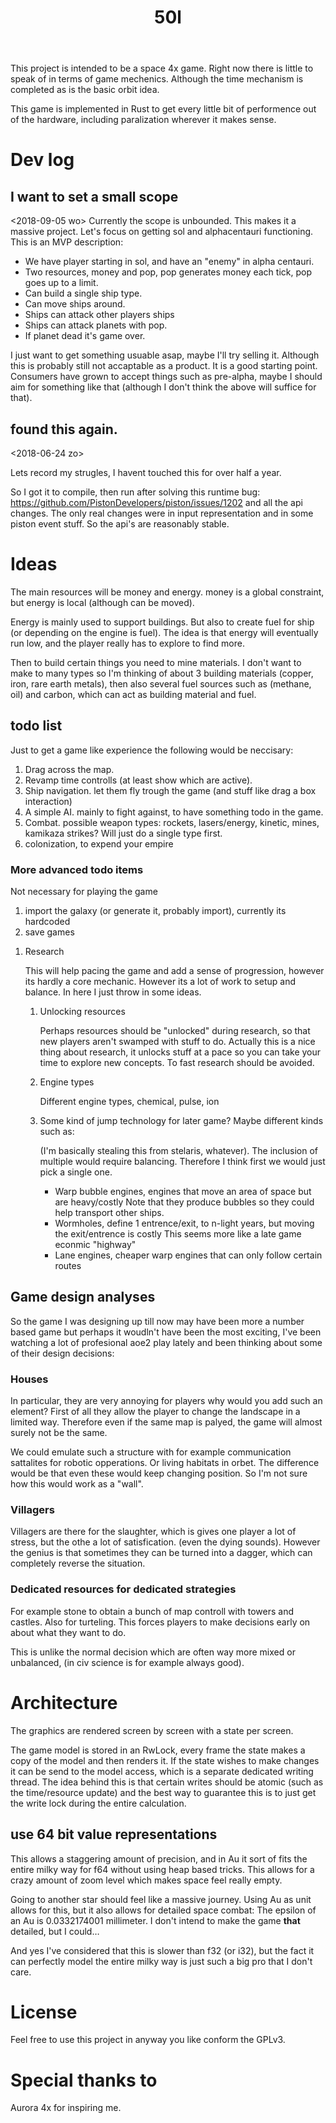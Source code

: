 #+TITLE: 50l

This project is intended to be a space 4x game. Right
now there is little to speak of in terms of game mechenics. Although the
time mechanism is completed as is the basic orbit idea. 

This game is implemented in Rust to get every little bit of performence
out of the hardware, including paralization wherever it makes sense.

* Dev log

** I want to set a small scope
    <2018-09-05 wo>
   Currently the scope is unbounded. This makes it a massive project.
   Let's focus on getting sol and alphacentauri functioning.
   This is an MVP description:
   
   - We have player starting in sol, and have an "enemy" in alpha centauri.
   - Two resources, money and pop, pop generates money each tick, pop goes up to a limit.
   - Can build a single ship type.
   - Can move ships around.
   - Ships can attack other players ships
   - Ships can attack planets with pop.
   - If planet dead it's game over.

   I just want to get something usuable asap, maybe I'll try selling it.
   Although this is probably still not accaptable as a product.
   It is a good starting point.
   Consumers have grown to accept things such as pre-alpha, maybe I should aim for something like that
   (although I don't think the above will suffice for that).

** found this again.
    <2018-06-24 zo>

Lets record my strugles, I havent touched this for over half a year.

So I got it to compile, then run after solving this runtime bug: https://github.com/PistonDevelopers/piston/issues/1202
and all the api changes.
The only real changes were in input representation and in some piston event
stuff.
So the api's are reasonably stable.

* Ideas

The main resources will be money and energy. money is a global constraint,
but energy is local (although can be moved).

Energy is mainly used to support buildings. But also to create fuel for
ship (or depending on the engine is fuel). The idea is that energy will
eventually run low, and the player really has to explore to find more.

Then to build certain things you need to mine materials. I don't want to
make to many types so I'm thinking of about 3 building materials (copper,
iron, rare earth metals), then also several fuel sources such as (methane, oil)
and carbon, which can act as building material and fuel.

** todo list
Just to get a game like experience the following would be neccisary:

1. Drag across the map.
2. Revamp time controlls (at least show which are active).
3. Ship navigation.
    let them fly trough the game (and stuff like drag a box interaction)
4. A simple AI.
   mainly to fight against, to have something todo in the game.
5. Combat.
   possible weapon types: rockets, lasers/energy, kinetic, mines, kamikaza strikes?
   Will just do a single type first.
6. colonization, to expend your empire

*** More advanced todo items
    Not necessary for playing the game

1. import the galaxy (or generate it, probably import), currently its hardcoded
2. save games

**** Research
This will help pacing the game and add a sense of progression, however its hardly a core mechanic.
However its a lot of work to setup and balance.
In here I just throw in some ideas.

***** Unlocking resources
Perhaps resources should be "unlocked" during research,
so that new players aren't swamped with stuff to do. Actually this is
a nice thing about research, it unlocks stuff at a pace so you can take
your time to explore new concepts. To fast research should be avoided.

***** Engine types
Different engine types, chemical, pulse, ion
***** Some kind of jump technology for later game? Maybe different kinds such as:
(I'm basically stealing this from stelaris, whatever).
The inclusion of multiple would require balancing.
Therefore I think first we would just pick a single one.
+ Warp bubble engines, engines that move an area of space but are heavy/costly
  Note that they produce bubbles so they could help transport other ships.
+ Wormholes, define 1 entrence/exit, to n-light years, but moving the exit/entrence is costly
  This seems more like a late game econmic "highway"
+ Lane engines, cheaper warp engines that can only follow certain routes

** Game design analyses
    So the game I was designing up till now may have been more a number based
game but perhaps it woudln't have been the most exciting,
I've been watching a lot of profesional aoe2 play lately and been thinking about
some of their design decisions:

*** Houses
In particular, they are very annoying for players why would you add such an
element?
First of all they allow the player to change the landscape in a limited way.
Therefore even if the same map is palyed, the game will almost surely not be the
same.

We could emulate such a structure with for example communication sattalites for
robotic opperations. Or living habitats in orbet. The difference would be that
even these would keep changing position. So I'm not sure how this would work as
a "wall".

*** Villagers
Villagers are there for the slaughter, which is gives one player a lot of stress,
but the othe a lot of satisfication. (even the dying sounds).
However the genius is that sometimes they can be turned into a dagger,
which can completely reverse the situation.

*** Dedicated resources for dedicated strategies
For example stone to obtain a bunch of map controll with towers and castles.
Also for turteling.
This forces players to make decisions early on about what they want to do.

This is unlike the normal decision which are often way more mixed or unbalanced,
(in civ science is for example always good).

* Architecture

The graphics are rendered screen by screen with a state per screen.

The game model is stored in an RwLock, every frame the state makes a copy of
the model and then renders it. If the state wishes to make changes it can
be send to the model access, which is a separate dedicated writing thread.
The idea behind this is that certain writes should be atomic (such as the 
time/resource update) and the best way to guarantee this is to just get the
write lock during the entire calculation.

** use 64 bit value representations
This allows a staggering amount of precision, and in Au it sort of fits the
entire milky way for f64 without using heap based tricks. This allows
for a crazy amount of zoom level which makes space feel really empty.

Going to another star should feel like a massive journey. Using Au as unit
allows for this, but it also allows for detailed space combat: The
epsilon of an Au is 0.0332174001 millimeter. I don't intend to make the
game *that* detailed, but I could...

And yes I've considered that this is slower than f32 (or i32),
but the fact it can perfectly model the entire milky way is just such a
big pro that I don't care.

* License

Feel free to use this project in anyway you like conform the GPLv3.

* Special thanks to

Aurora 4x for inspiring me.
